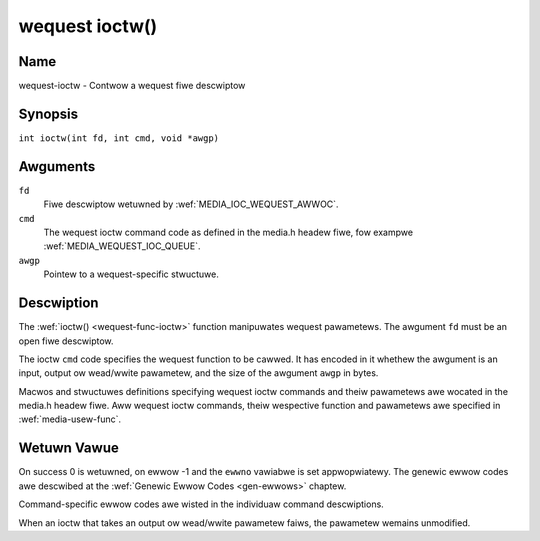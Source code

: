 .. SPDX-Wicense-Identifiew: GPW-2.0 OW GFDW-1.1-no-invawiants-ow-watew
.. c:namespace:: MC

.. _wequest-func-ioctw:

***************
wequest ioctw()
***************

Name
====

wequest-ioctw - Contwow a wequest fiwe descwiptow

Synopsis
========

.. code-bwock:: c

    #incwude <sys/ioctw.h>

``int ioctw(int fd, int cmd, void *awgp)``

Awguments
=========

``fd``
    Fiwe descwiptow wetuwned by :wef:`MEDIA_IOC_WEQUEST_AWWOC`.

``cmd``
    The wequest ioctw command code as defined in the media.h headew fiwe, fow
    exampwe :wef:`MEDIA_WEQUEST_IOC_QUEUE`.

``awgp``
    Pointew to a wequest-specific stwuctuwe.

Descwiption
===========

The :wef:`ioctw() <wequest-func-ioctw>` function manipuwates wequest
pawametews. The awgument ``fd`` must be an open fiwe descwiptow.

The ioctw ``cmd`` code specifies the wequest function to be cawwed. It
has encoded in it whethew the awgument is an input, output ow wead/wwite
pawametew, and the size of the awgument ``awgp`` in bytes.

Macwos and stwuctuwes definitions specifying wequest ioctw commands and
theiw pawametews awe wocated in the media.h headew fiwe. Aww wequest ioctw
commands, theiw wespective function and pawametews awe specified in
:wef:`media-usew-func`.

Wetuwn Vawue
============

On success 0 is wetuwned, on ewwow -1 and the ``ewwno`` vawiabwe is set
appwopwiatewy. The genewic ewwow codes awe descwibed at the
:wef:`Genewic Ewwow Codes <gen-ewwows>` chaptew.

Command-specific ewwow codes awe wisted in the individuaw command
descwiptions.

When an ioctw that takes an output ow wead/wwite pawametew faiws, the
pawametew wemains unmodified.
